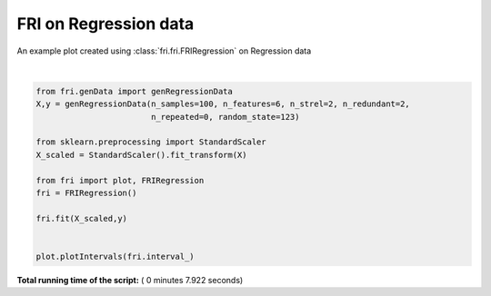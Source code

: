 

.. _sphx_glr_auto_examples_plot_fri_regression.py:


========================================================
FRI on Regression data
========================================================

An example plot created using :class:`fri.fri.FRIRegression` on Regression data




.. image:: /auto_examples/images/sphx_glr_plot_fri_regression_001.png
    :align: center


.. rst-class:: sphx-glr-script-out

 Out::

    Generating dataset with d=6,n=100,strongly=2,weakly=2, partition of weakly=None




|


.. code-block:: python



    from fri.genData import genRegressionData
    X,y = genRegressionData(n_samples=100, n_features=6, n_strel=2, n_redundant=2,
                            n_repeated=0, random_state=123)

    from sklearn.preprocessing import StandardScaler
    X_scaled = StandardScaler().fit_transform(X)

    from fri import plot, FRIRegression
    fri = FRIRegression()

    fri.fit(X_scaled,y)


    plot.plotIntervals(fri.interval_)


**Total running time of the script:** ( 0 minutes  7.922 seconds)



.. only :: html

 .. container:: sphx-glr-footer


  .. container:: sphx-glr-download

     :download:`Download Python source code: plot_fri_regression.py <plot_fri_regression.py>`



  .. container:: sphx-glr-download

     :download:`Download Jupyter notebook: plot_fri_regression.ipynb <plot_fri_regression.ipynb>`


.. only:: html

 .. rst-class:: sphx-glr-signature

    `Gallery generated by Sphinx-Gallery <https://sphinx-gallery.readthedocs.io>`_
